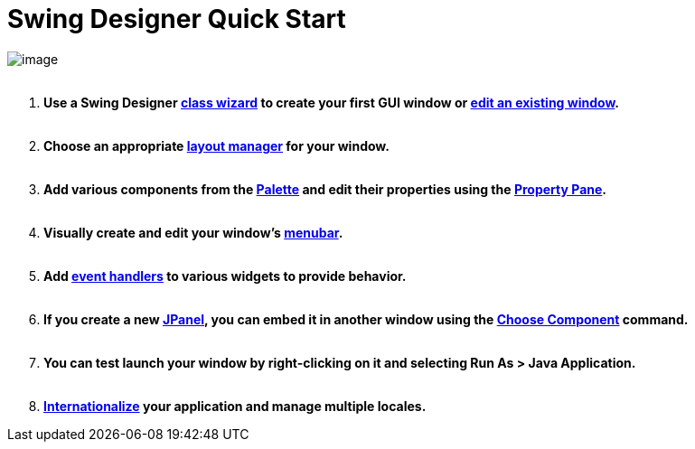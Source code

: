 = Swing Designer Quick Start

image:userinterface/images/userinterface.png[image] +
 

. *Use a Swing Designer link:wizards/index.html[class wizard] to create
your first GUI window or link:features/editing_existing_window.html[edit
an existing window].* +
 
. *Choose an appropriate link:layoutmanagers/index.html[layout manager]
for your window. +
 *
. *Add various components from the
link:userinterface/palette.html[Palette] and edit their properties using
the link:userinterface/property_pane.html[Property Pane].* +
 
. *Visually create and edit your window's
link:features/menu_editing.html[menubar].* +
 
. *Add link:features/event_handling.html[event handlers] to various
widgets to provide behavior. +
 *
. *If you create a new link:features/custom_composites.html[JPanel], you
can embed it in another window using the
link:userinterface/palette.html[Choose Component] command. +
 *
. *You can test launch your window by right-clicking on it and selecting
Run As > Java Application. +
 *
. *link:features/internationalization.html[Internationalize] your
application and manage multiple locales.*